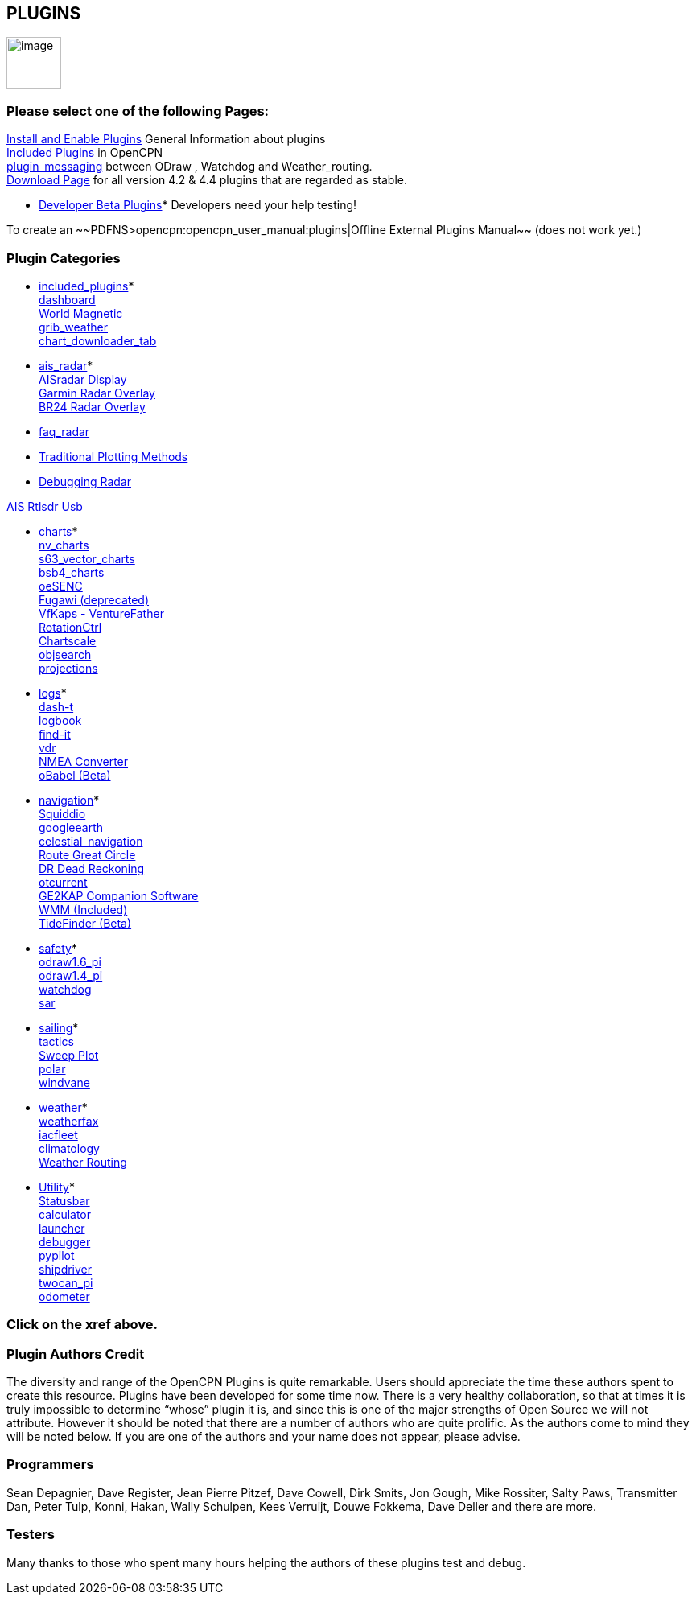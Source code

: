 == PLUGINS

image:../manual/options-plugins-icon.png[image,width=68,height=65]

=== Please select one of the following Pages:

xref:plugins/install_and_enable.html[Install and Enable Plugins] General
Information about plugins +
xref:plugins/included_plugins.html[Included Plugins] in OpenCPN +
xref:plugins/plugin_messaging.html[plugin_messaging] between ODraw ,
Watchdog and Weather_routing. +
http://www.opencpn.org/OpenCPN/info/downloadplugins.html[Download Page]
for all version 4.2 & 4.4 plugins that are regarded as stable.

* xref:../developer_manual/plugins/beta_plugins.html[Developer Beta
Plugins]* Developers need your help testing!

To create an ~~PDFNS>opencpn:opencpn_user_manual:plugins|Offline
External Plugins Manual~~ (does not work yet.)

=== Plugin Categories

* xref:plugins/included_plugins.html[included_plugins]* +
xref:plugins/included_plugins/dashboard.html[dashboard] +
xref:plugins/included_plugins/wmm.html[World Magnetic] +
xref:plugins/included_plugins/grib_weather.html[grib_weather] +
xref:charts/chart_downloader_tab.html[chart_downloader_tab]

* xref:plugins/ais_radar.html[ais_radar]* +
xref:plugins/ais_radar/ais_radar_display.html[AISradar Display] +
xref:plugins/ais_radar/garmin_radar.html[Garmin Radar Overlay] +
xref:plugins/ais_radar/br24_radar.html[BR24 Radar Overlay]

* xref:plugins/ais_radar/br24_radar/faq_radar.html[faq_radar]
* xref:plugins/ais_radar/br24_radar/traditional_radar.html[Traditional
Plotting Methods]
* xref:plugins/ais_radar/br24_radar/debugging.html[Debugging Radar]

xref:plugins/ais_radar/rtlsdr_usb.html[AIS Rtlsdr Usb]

* xref:plugins/charts.html[charts]* +
xref:plugins/charts/nv_charts.html[nv_charts] +
xref:plugins/charts/s63_vector_charts.html[s63_vector_charts] +
xref:plugins/charts/bsb4_charts.html[bsb4_charts] +
xref:plugins/charts/oesenc.html[oeSENC] +
xref:plugins/charts/fugawi.html[Fugawi (deprecated)] +
xref:plugins/charts/vfkaps.html[VfKaps - VentureFather] +
xref:plugins/charts/rotationctrl.html[RotationCtrl] +
xref:plugins/charts/chartscale.html[Chartscale] +
xref:plugins/charts/objsearch.html[objsearch] +
xref:plugins/charts/projections.html[projections]

* xref:plugins/logs.html[logs]* +
xref:plugins/logs/dash-t.html[dash-t] +
xref:plugins/logs/logbook.html[logbook] +
xref:plugins/logs/find-it.html[find-it] +
xref:plugins/logs/vdr.html[vdr] +
xref:plugins/logs/nmea_converter.html[NMEA Converter] +
xref:../developer_manual/plugins/beta_plugins/obabel.html[oBabel (Beta)]

* xref:plugins/navigation.html[navigation]* +
xref:plugins/navigation/squiddio.html[Squiddio] +
xref:plugins/navigation/googleearth.html[googleearth] +
xref:plugins/navigation/celestial_navigation.html[celestial_navigation] +
xref:plugins/navigation/route_great_circle.html[Route Great Circle] +
xref:plugins/navigation/dead_reckoning.html[DR Dead Reckoning] +
xref:plugins/navigation/otcurrent.html[otcurrent] +
xref:plugins/navigation/ge2kap.html[GE2KAP Companion Software] +
xref:plugins/included_plugins/wmm.html[WMM (Included)] +
xref:../developer_manual/plugins/beta_plugins/otides.html[TideFinder
(Beta)]

* xref:plugins/safety.html[safety]* +
xref:plugins/safety/odraw1.6_pi.html[odraw1.6_pi] +
xref:plugins/safety/odraw1.4_pi.html[odraw1.4_pi] +
xref:plugins/safety/watchdog.html[watchdog] +
xref:plugins/safety/sar.html[sar]

* xref:plugins/sailing.html[sailing]* +
xref:plugins/sailing/tactics.html[tactics] +
xref:plugins/sailing/sweep_plot.html[Sweep Plot] +
xref:plugins/sailing/polar.html[polar] +
xref:plugins/sailing/windvane.html[windvane]

* xref:plugins/weather.html[weather]* +
xref:plugins/weather/weatherfax.html[weatherfax] +
xref:plugins/weather/iacfleet.html[iacfleet] +
xref:plugins/weather/climatology.html[climatology] +
xref:plugins/weather/weather_routing.html[Weather Routing]

* xref:plugins/other.html[Utility]* +
xref:plugins/other/statusbar.html[Statusbar] +
xref:plugins/other/calculator.html[calculator] +
xref:plugins/other/launcher.html[launcher] +
xref:plugins/other/debugger.html[debugger] +
xref:plugins/other/pypilot.html[pypilot] +
xref:plugins/other/shipdriver.html[shipdriver] +
xref:plugins/other/twocan_pi.html[twocan_pi] +
xref:plugins/other/odometer.html[odometer] +

=== Click on the xref above.

=== Plugin Authors Credit

The diversity and range of the OpenCPN Plugins is quite remarkable.
Users should appreciate the time these authors spent to create this
resource. Plugins have been developed for some time now. There is a very
healthy collaboration, so that at times it is truly impossible to
determine “whose” plugin it is, and since this is one of the major
strengths of Open Source we will not attribute. However it should be
noted that there are a number of authors who are quite prolific. As the
authors come to mind they will be noted below. If you are one of the
authors and your name does not appear, please advise.

=== Programmers

Sean Depagnier, Dave Register, Jean Pierre Pitzef, Dave Cowell, Dirk
Smits, Jon Gough, Mike Rossiter, Salty Paws, Transmitter Dan, Peter
Tulp, Konni, Hakan, Wally Schulpen, Kees Verruijt, Douwe Fokkema, Dave
Deller and there are more.

=== Testers

Many thanks to those who spent many hours helping the authors of these
plugins test and debug.
